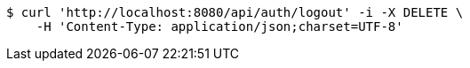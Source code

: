 [source,bash]
----
$ curl 'http://localhost:8080/api/auth/logout' -i -X DELETE \
    -H 'Content-Type: application/json;charset=UTF-8'
----